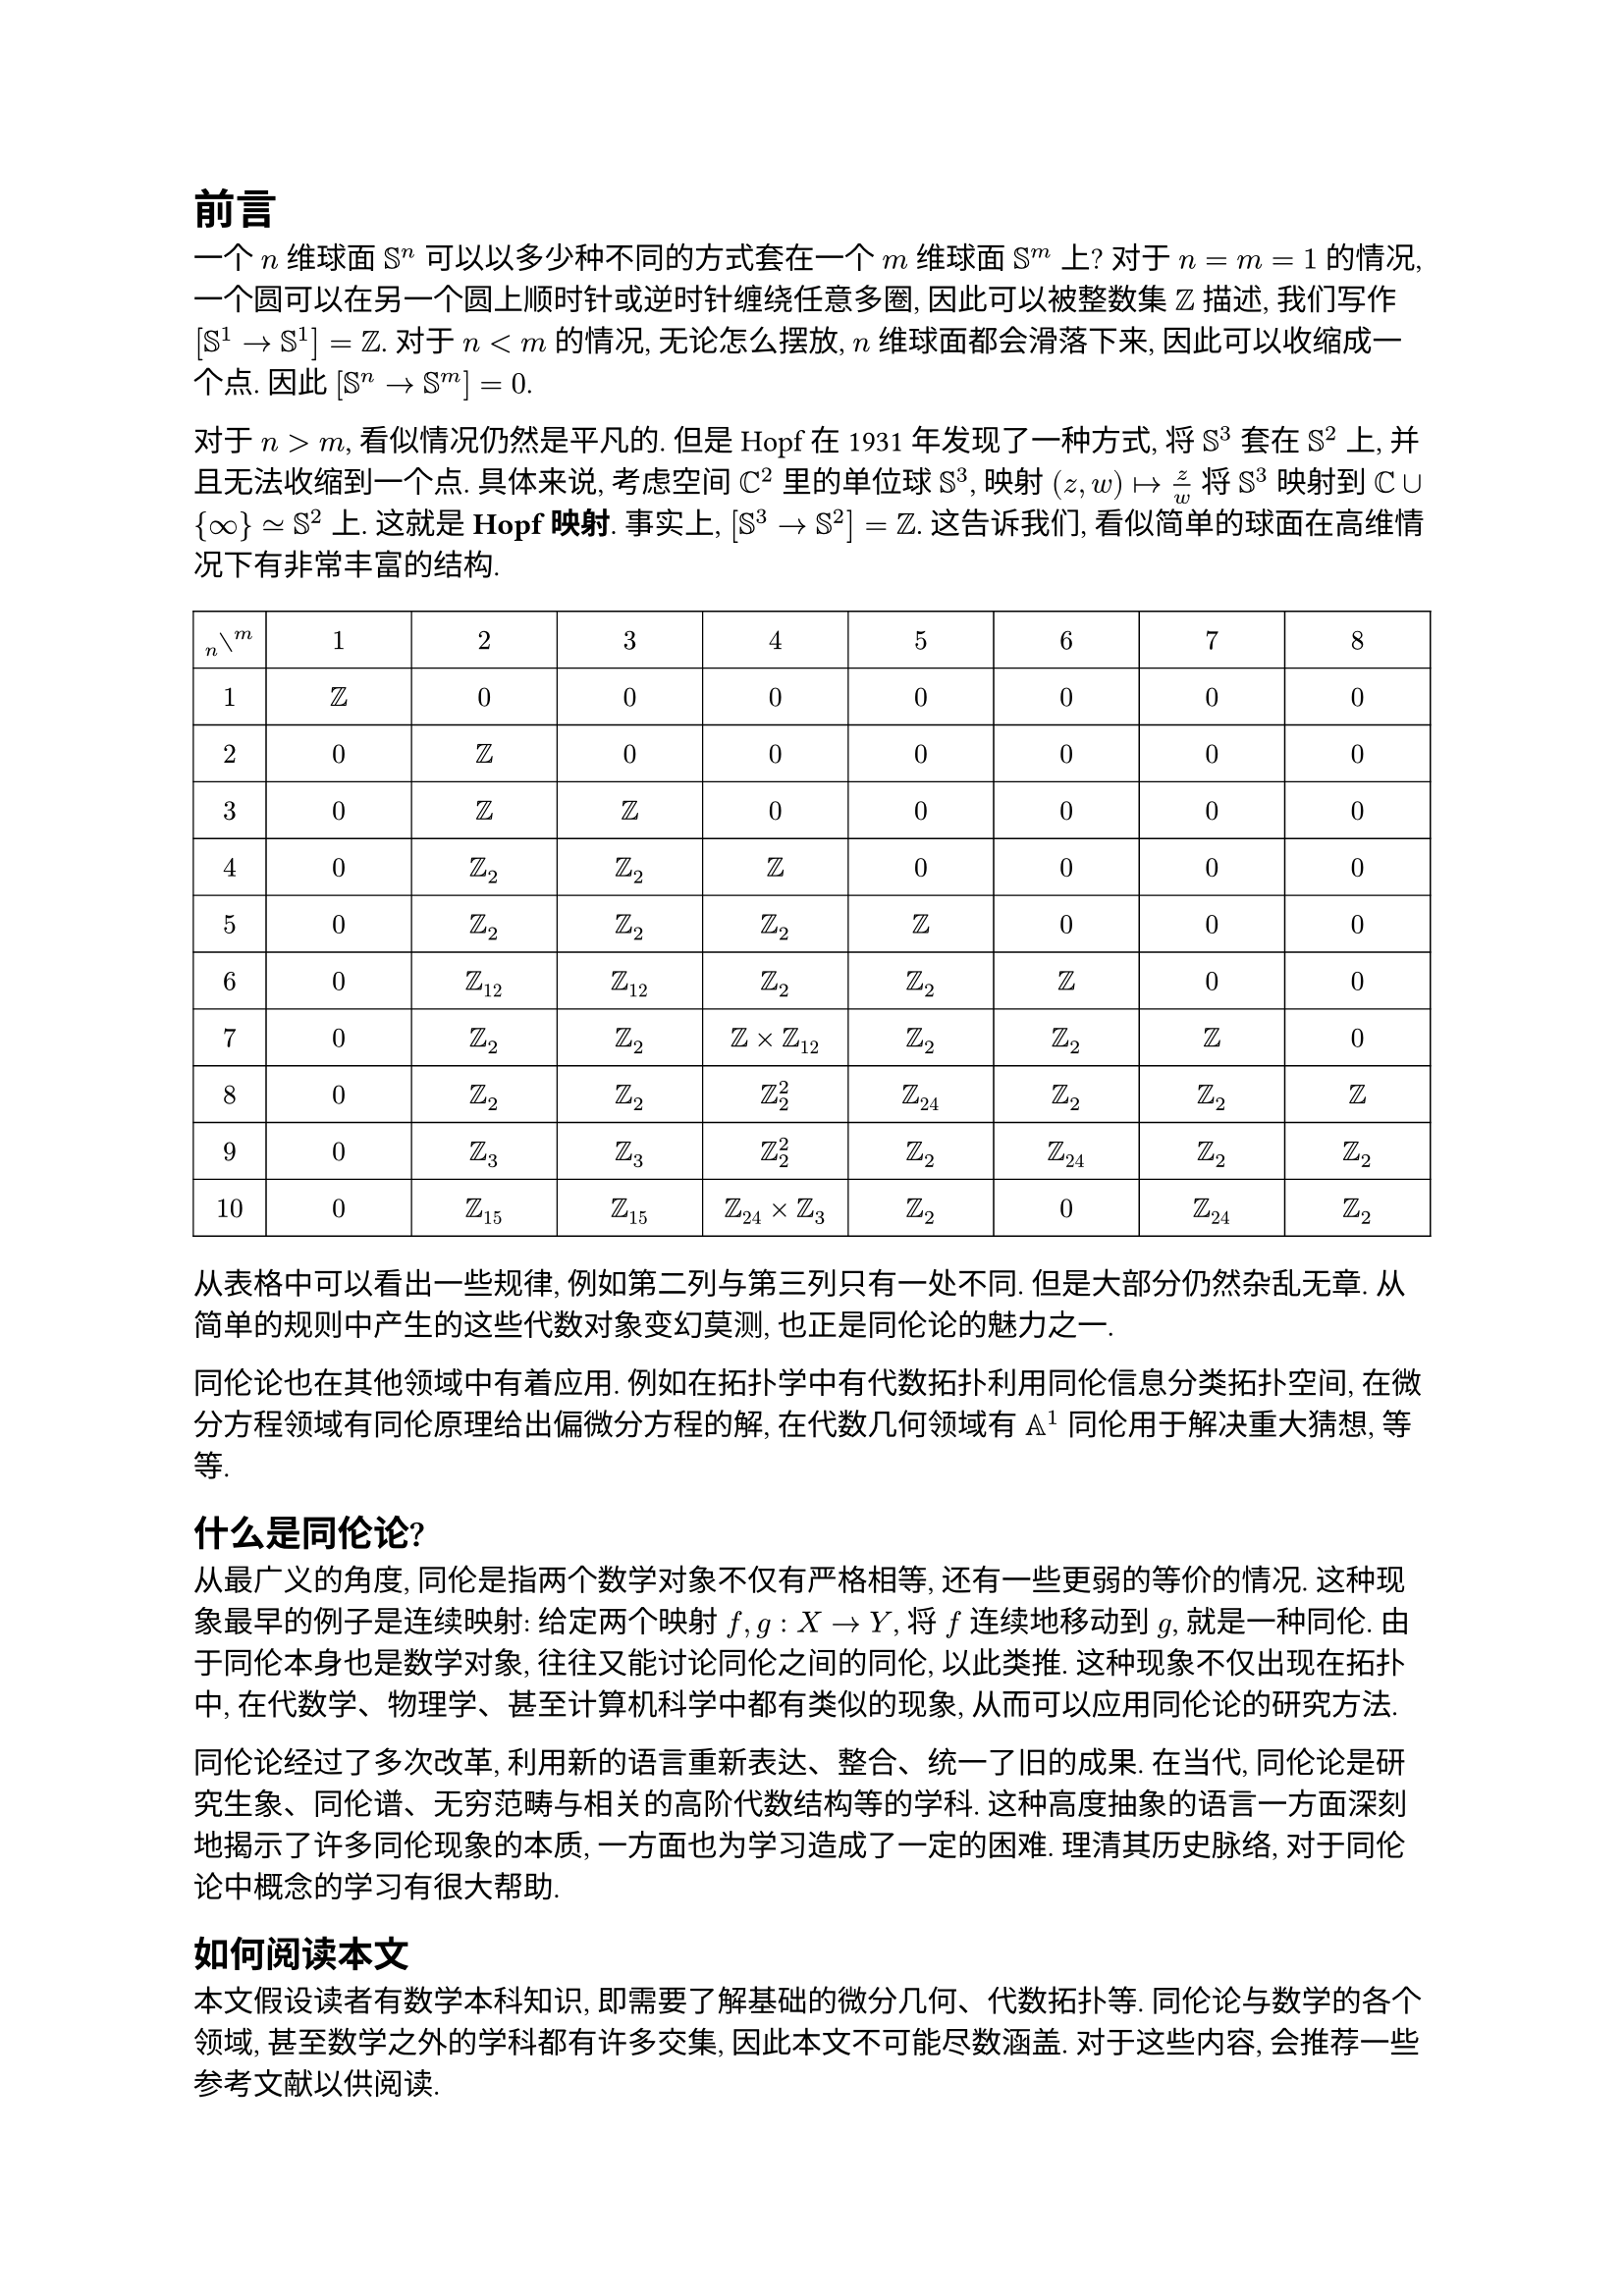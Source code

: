 = 前言

一个 $n$ 维球面 $SS^n$ 可以以多少种不同的方式套在一个 $m$ 维球面 $SS^m$ 上? 对于 $n = m = 1$ 的情况, 一个圆可以在另一个圆上顺时针或逆时针缠绕任意多圈, 因此可以被整数集 $ZZ$ 描述, 我们写作 $[SS^1 -> SS^1] = ZZ$. 对于 $n < m$ 的情况, 无论怎么摆放, $n$ 维球面都会滑落下来, 因此可以收缩成一个点. 因此 $[SS^n -> SS^m] = 0$.

对于 $n > m$, 看似情况仍然是平凡的. 但是 Hopf 在 1931 年发现了一种方式, 将 $SS^3$ 套在 $SS^2$ 上, 并且无法收缩到一个点. 具体来说, 考虑空间 $CC^2$ 里的单位球 $SS^3$, 映射 $(z, w) |-> z/w$ 将 $SS^3$ 映射到 $CC union {oo} tilde.eq SS^2$ 上. 这就是 *Hopf 映射*. 事实上, $[SS^3 -> SS^2] = ZZ$. 这告诉我们, 看似简单的球面在高维情况下有非常丰富的结构.
#[
#set align(center)
#set text(10pt)
#block(width: 100%)[
#table(
  stroke: 0.5pt,
  inset: (x: 3pt, y: 7pt),
  columns: (0.5fr, 1fr, 1fr, 1fr, 1fr, 1fr, 1fr, 1fr, 1fr),
  $attach(without, tr: m, bl: n)$, $1$, $2$, $3$, $4$, $5$, $6$, $7$, $8$,
  $1$, $ZZ$, $0$, $0$, $0$, $0$, $0$, $0$, $0$,
  $2$, $0$, $ZZ$, $0$, $0$, $0$, $0$, $0$, $0$,
  $3$, $0$, $ZZ$, $ZZ$, $0$, $0$, $0$, $0$, $0$,
  $4$, $0$, $ZZ_2$, $ZZ_2$, $ZZ$, $0$, $0$, $0$, $0$,
  $5$, $0$, $ZZ_2$, $ZZ_2$, $ZZ_2$, $ZZ$, $0$, $0$, $0$,
  $6$, $0$, $ZZ_12$, $ZZ_12$, $ZZ_2$, $ZZ_2$, $ZZ$, $0$, $0$,
  $7$, $0$, $ZZ_2$, $ZZ_2$, $ZZ times ZZ_12$, $ZZ_2$, $ZZ_2$, $ZZ$, $0$,
  $8$, $0$, $ZZ_2$, $ZZ_2$, $ZZ_2^2$, $ZZ_24$, $ZZ_2$, $ZZ_2$, $ZZ$,
  $9$, $0$, $ZZ_3$, $ZZ_3$, $ZZ_2^2$, $ZZ_2$, $ZZ_24$, $ZZ_2$, $ZZ_2$,
  $10$, $0$, $ZZ_15$, $ZZ_15$, $ZZ_24 times ZZ_3$, $ZZ_2$, $0$, $ZZ_24$, $ZZ_2$,
)]]
从表格中可以看出一些规律, 例如第二列与第三列只有一处不同. 但是大部分仍然杂乱无章. 从简单的规则中产生的这些代数对象变幻莫测, 也正是同伦论的魅力之一.

同伦论也在其他领域中有着应用. 例如在拓扑学中有代数拓扑利用同伦信息分类拓扑空间, 在微分方程领域有同伦原理给出偏微分方程的解, 在代数几何领域有 $AA^1$ 同伦用于解决重大猜想, 等等.

== 什么是同伦论?

从最广义的角度, 同伦是指两个数学对象不仅有严格相等, 还有一些更弱的等价的情况. 这种现象最早的例子是连续映射: 给定两个映射 $f, g : X -> Y$, 将 $f$ 连续地移动到 $g$, 就是一种同伦. 由于同伦本身也是数学对象, 往往又能讨论同伦之间的同伦, 以此类推. 这种现象不仅出现在拓扑中, 在代数学、物理学、甚至计算机科学中都有类似的现象, 从而可以应用同伦论的研究方法.

同伦论经过了多次改革, 利用新的语言重新表达、整合、统一了旧的成果. 在当代, 同伦论是研究生象、同伦谱、无穷范畴与相关的高阶代数结构等的学科. 这种高度抽象的语言一方面深刻地揭示了许多同伦现象的本质, 一方面也为学习造成了一定的困难. 理清其历史脉络, 对于同伦论中概念的学习有很大帮助.

== 如何阅读本文

本文假设读者有数学本科知识, 即需要了解基础的微分几何、代数拓扑等. 同伦论与数学的各个领域, 甚至数学之外的学科都有许多交集, 因此本文不可能尽数涵盖. 对于这些内容, 会推荐一些参考文献以供阅读.

// 推荐 @EpistemologyOfHomology
